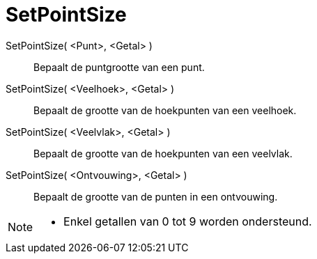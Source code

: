 = SetPointSize
:page-en: commands/SetPointSize
ifdef::env-github[:imagesdir: /nl/modules/ROOT/assets/images]

SetPointSize( <Punt>, <Getal> )::
Bepaalt de puntgrootte van een punt.
SetPointSize( <Veelhoek>, <Getal> )::
Bepaalt de grootte van de hoekpunten van een veelhoek.
SetPointSize( <Veelvlak>, <Getal> )::
Bepaalt de grootte van de hoekpunten van een veelvlak.
SetPointSize( <Ontvouwing>, <Getal> )::
Bepaalt de grootte van de punten in een ontvouwing.

[NOTE]
====

* Enkel getallen van 0 tot 9 worden ondersteund.

====
